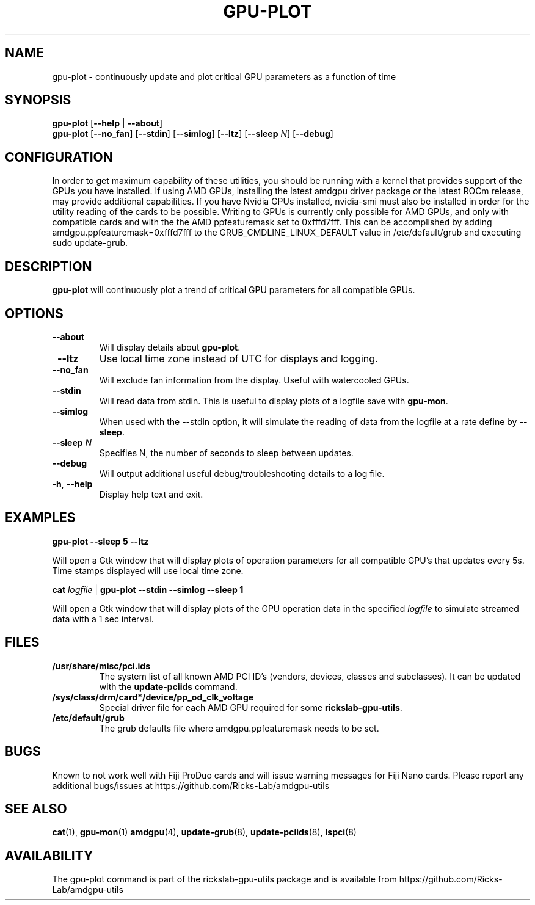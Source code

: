 .TH GPU-PLOT 1 "June 2020" "rickslab-gpu-utils" "Ricks-Lab GPU Utilities"
.nh
.SH NAME
gpu-plot \- continuously update and plot critical GPU parameters as a function of time

.SH SYNOPSIS
.B gpu-plot
.RB [ \-\-help " | " \-\-about "]"
.br
.B gpu-plot
.RB [ \-\-no_fan "] [" \-\-stdin "] [" \-\-simlog "] [" \-\-ltz "] [" \-\-sleep " \fIN\fP] [" \-\-debug "]

.SH CONFIGURATION
In order to get maximum capability of these utilities, you should be running with a kernel that
provides support of the GPUs you have installed.  If using AMD GPUs, installing the latest amdgpu
driver package or the latest ROCm release, may provide additional capabilities. If you have Nvidia
GPUs installed, nvidia-smi must also be installed in order for the utility reading of the cards
to be possible.  Writing to GPUs is currently only possible for AMD GPUs, and only with compatible
cards and with the the AMD ppfeaturemask set to 0xfffd7fff. This can be accomplished by adding
amdgpu.ppfeaturemask=0xfffd7fff to the GRUB_CMDLINE_LINUX_DEFAULT value in
/etc/default/grub and executing sudo update-grub.

.SH DESCRIPTION
.B gpu-plot
will continuously plot a trend of critical GPU parameters for all compatible GPUs.

.SH OPTIONS
.TP
.BR " \-\-about"
Will display details about
.B gpu-plot\fP.
.TP
.BR " \-\-ltz"
Use local time zone instead of UTC for displays and logging.
.TP
.BR " \-\-no_fan"
Will exclude fan information from the display.  Useful with watercooled GPUs.
.TP
.BR " \-\-stdin"
Will read data from stdin.  This is useful to display plots of a logfile save with \fBgpu-mon\fR.
.TP
.BR " \-\-simlog"
When used with the \-\-stdin option, it will simulate the reading of data from the logfile at a rate
define by \fB\-\-sleep\fR.
.TP
.BR " \-\-sleep " \fIN\fP
Specifies N, the number of seconds to sleep between updates.
.TP
.BR " \-\-debug"
Will output additional useful debug/troubleshooting details to a log file.
.TP
.BR \-h , " \-\-help"
Display help text and exit.

.SH "EXAMPLES"
.nf
.B gpu-plot \-\-sleep 5 \-\-ltz

.fi
Will open a Gtk window that will display plots of operation parameters for all compatible GPU's that updates
every 5s.  Time stamps displayed will use local time zone.
.P
.B cat \fIlogfile\fR | \fBgpu-plot \-\-stdin \-\-simlog \-\-sleep 1

.fi
Will open a Gtk window that will display plots of the GPU operation data in the specified \fIlogfile\fR
to simulate streamed data with a 1 sec interval.
.P

.SH "FILES"
.PP
.TP
\fB/usr/share/misc/pci.ids\fR
The system list of all known AMD PCI ID's (vendors, devices, classes and subclasses).
It can be updated with the \fBupdate-pciids\fR command.
.TP
\fB/sys/class/drm/card*/device/pp_od_clk_voltage\fR
Special driver file for each AMD GPU required for some \fBrickslab-gpu-utils\fR.
.TP
\fB/etc/default/grub\fR
The grub defaults file where amdgpu.ppfeaturemask needs to be set.

.SH BUGS
Known to not work well with Fiji ProDuo cards and will issue warning messages for Fiji Nano cards.
Please report any additional bugs/issues at https://github.com/Ricks-Lab/amdgpu-utils

.SH "SEE ALSO"
.BR cat (1),
.BR gpu-mon (1)
.BR amdgpu (4),
.BR update-grub (8),
.BR update-pciids (8),
.BR lspci (8)

.SH AVAILABILITY
The gpu-plot command is part of the rickslab-gpu-utils package and is available from
https://github.com/Ricks-Lab/amdgpu-utils
